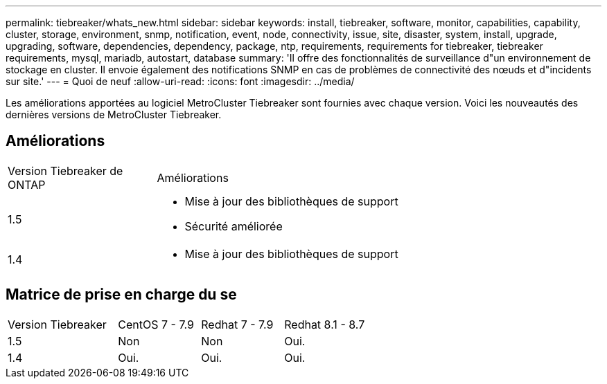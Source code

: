 ---
permalink: tiebreaker/whats_new.html 
sidebar: sidebar 
keywords: install, tiebreaker, software, monitor, capabilities, capability, cluster, storage, environment, snmp, notification, event, node, connectivity, issue, site, disaster, system, install, upgrade, upgrading, software, dependencies, dependency, package, ntp, requirements, requirements for tiebreaker, tiebreaker requirements, mysql, mariadb, autostart, database 
summary: 'Il offre des fonctionnalités de surveillance d"un environnement de stockage en cluster. Il envoie également des notifications SNMP en cas de problèmes de connectivité des nœuds et d"incidents sur site.' 
---
= Quoi de neuf
:allow-uri-read: 
:icons: font
:imagesdir: ../media/


[role="lead"]
Les améliorations apportées au logiciel MetroCluster Tiebreaker sont fournies avec chaque version. Voici les nouveautés des dernières versions de MetroCluster Tiebreaker.



== Améliorations

[cols="25,75"]
|===


| Version Tiebreaker de ONTAP | Améliorations 


 a| 
1.5
 a| 
* Mise à jour des bibliothèques de support
* Sécurité améliorée




 a| 
1.4
 a| 
* Mise à jour des bibliothèques de support


|===


== Matrice de prise en charge du se

[cols="16,12,12,12"]
|===


| Version Tiebreaker | CentOS 7 - 7.9 | Redhat 7 - 7.9 | Redhat 8.1 - 8.7 


 a| 
1.5
 a| 
Non
 a| 
Non
 a| 
Oui.



 a| 
1.4
 a| 
Oui.
 a| 
Oui.
 a| 
Oui.

|===